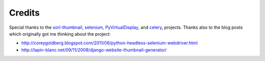 =======
Credits
=======

Special thanks to the `sorl-thumbnail <http://pypi.python.org/pypi/sorl-thumbnail>`_, 
`selenium <http://pypi.python.org/pypi/selenium>`_, 
`PyVirtualDisplay <http://pypi.python.org/pypi/PyVirtualDisplay>`_, and
`celery <http://pypi.python.org/pypi/celery>`_,  projects. Thanks also to the 
blog posts which originally got me thinking about the project:

* http://coreygoldberg.blogspot.com/2011/06/python-headless-selenium-webdriver.html
* http://lapin-blanc.net/09/11/2008/django-website-thumbnail-generator/

